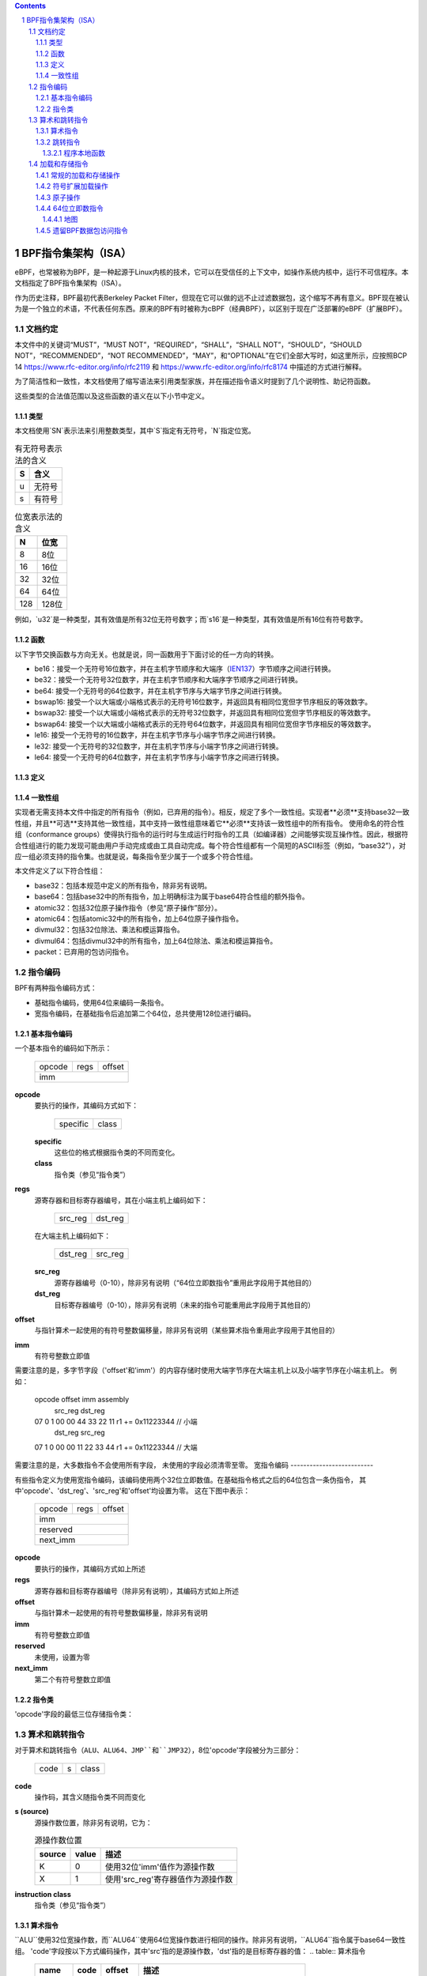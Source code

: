 .. contents::
.. sectnum::

======================================
BPF指令集架构（ISA）
======================================

eBPF，也常被称为BPF，是一种起源于Linux内核的技术，它可以在受信任的上下文中，如操作系统内核中，运行不可信程序。本文档指定了BPF指令集架构（ISA）。

作为历史注释，BPF最初代表Berkeley Packet Filter，但现在它可以做的远不止过滤数据包，这个缩写不再有意义。BPF现在被认为是一个独立的术语，不代表任何东西。原来的BPF有时被称为cBPF（经典BPF），以区别于现在广泛部署的eBPF（扩展BPF）。

文档约定
=========================

本文件中的关键词“MUST”，“MUST NOT”，“REQUIRED”，“SHALL”，“SHALL NOT”，“SHOULD”，“SHOULD NOT”，“RECOMMENDED”，“NOT RECOMMENDED”，“MAY”，和“OPTIONAL”在它们全部大写时，如这里所示，应按照BCP 14 `<https://www.rfc-editor.org/info/rfc2119>`_ 和 `<https://www.rfc-editor.org/info/rfc8174>`_ 中描述的方式进行解释。

为了简洁性和一致性，本文档使用了缩写语法来引用类型家族，并在描述指令语义时提到了几个说明性、助记符函数。

这些类型的合法值范围以及这些函数的语义在以下小节中定义。

类型
-----
本文档使用`SN`表示法来引用整数类型，其中`S`指定有无符号，`N`指定位宽。

.. table:: 有无符号表示法的含义

  ==== =========
  S    含义
  ==== =========
  u    无符号
  s    有符号
  ==== =========

.. table:: 位宽表示法的含义

  ===== =========
  N     位宽
  ===== =========
  8     8位
  16    16位
  32    32位
  64    64位
  128   128位
  ===== =========

例如，`u32`是一种类型，其有效值是所有32位无符号数字；而`s16`是一种类型，其有效值是所有16位有符号数字。

函数
---------

以下字节交换函数与方向无关。也就是说，同一函数用于下面讨论的任一方向的转换。

* be16：接受一个无符号16位数字，并在主机字节顺序和大端序（`IEN137 <https://www.rfc-editor.org/ien/ien137.txt>`_）字节顺序之间进行转换。
* be32：接受一个无符号32位数字，并在主机字节顺序和大端序字节顺序之间进行转换。
* be64: 接受一个无符号的64位数字，并在主机字节序与大端字节序之间进行转换。
* bswap16: 接受一个以大端或小端格式表示的无符号16位数字，并返回具有相同位宽但字节序相反的等效数字。
* bswap32: 接受一个以大端或小端格式表示的无符号32位数字，并返回具有相同位宽但字节序相反的等效数字。
* bswap64: 接受一个以大端或小端格式表示的无符号64位数字，并返回具有相同位宽但字节序相反的等效数字。
* le16: 接受一个无符号的16位数字，并在主机字节序与小端字节序之间进行转换。
* le32: 接受一个无符号的32位数字，并在主机字节序与小端字节序之间进行转换。
* le64: 接受一个无符号的64位数字，并在主机字节序与小端字节序之间进行转换。

定义
----

.. glossary::

  符号扩展
    对一个``X``位数`A`进行`符号扩展至` ``Y``位数`B`，意味着：

    #. 将`A`中的所有``X``位复制到`B`的低位``X``位中；
    #. 设置`B`中剩余的``Y`` - ``X``位为`A`的最高有效位的值。

.. 警告:: 示例

  在大端平台上将一个8位数`A`符号扩展至16位数`B`：
  ::

    A:          10000110
    B: 11111111 10000110

一致性组
--------

实现者无需支持本文件中指定的所有指令（例如，已弃用的指令）。相反，规定了多个一致性组。实现者**必须**支持base32一致性组，并且**可选**支持其他一致性组，其中支持一致性组意味着它**必须**支持该一致性组中的所有指令。
使用命名的符合性组（conformance groups）使得执行指令的运行时与生成运行时指令的工具（如编译器）之间能够实现互操作性。因此，根据符合性组进行的能力发现可能由用户手动完成或由工具自动完成。每个符合性组都有一个简短的ASCII标签（例如，“base32”），对应一组必须支持的指令集。也就是说，每条指令至少属于一个或多个符合性组。

本文件定义了以下符合性组：

- base32：包括本规范中定义的所有指令，除非另有说明。
- base64：包括base32中的所有指令，加上明确标注为属于base64符合性组的额外指令。
- atomic32：包括32位原子操作指令（参见“原子操作”部分）。
- atomic64：包括atomic32中的所有指令，加上64位原子操作指令。
- divmul32：包括32位除法、乘法和模运算指令。
- divmul64：包括divmul32中的所有指令，加上64位除法、乘法和模运算指令。
- packet：已弃用的包访问指令。

指令编码
=========

BPF有两种指令编码方式：

- 基础指令编码，使用64位来编码一条指令。
- 宽指令编码，在基础指令后追加第二个64位，总共使用128位进行编码。
基本指令编码
--------------------------

一个基本指令的编码如下所示：

  +-+-+-+-+-+-+-+-+-+-+-+-+-+-+-+-+-+-+-+-+-+-+-+-+-+-+-+-+-+-+-+-+
  |    opcode     |     regs      |            offset             |
  +-+-+-+-+-+-+-+-+-+-+-+-+-+-+-+-+-+-+-+-+-+-+-+-+-+-+-+-+-+-+-+-+
  |                              imm                              |
  +-+-+-+-+-+-+-+-+-+-+-+-+-+-+-+-+-+-+-+-+-+-+-+-+-+-+-+-+-+-+-+-+

**opcode**
  要执行的操作，其编码方式如下：

    +-+-+-+-+-+-+-+-+
    |specific |class|
    +-+-+-+-+-+-+-+-+

  **specific**
    这些位的格式根据指令类的不同而变化。

  **class**
    指令类（参见“指令类”）

**regs**
  源寄存器和目标寄存器编号，其在小端主机上编码如下：

    +-+-+-+-+-+-+-+-+
    |src_reg|dst_reg|
    +-+-+-+-+-+-+-+-+

  在大端主机上编码如下：

    +-+-+-+-+-+-+-+-+
    |dst_reg|src_reg|
    +-+-+-+-+-+-+-+-+

  **src_reg**
    源寄存器编号（0-10），除非另有说明（“64位立即数指令”重用此字段用于其他目的）

  **dst_reg**
    目标寄存器编号（0-10），除非另有说明（未来的指令可能重用此字段用于其他目的）

**offset**
  与指针算术一起使用的有符号整数偏移量，除非另有说明（某些算术指令重用此字段用于其他目的）

**imm**
  有符号整数立即值

需要注意的是，多字节字段（'offset'和'imm'）的内容存储时使用大端字节序在大端主机上以及小端字节序在小端主机上。
例如：

  opcode                  offset imm          assembly
         src_reg dst_reg
  07     0       1        00 00  44 33 22 11  r1 += 0x11223344 // 小端
         dst_reg src_reg
  07     1       0        00 00  11 22 33 44  r1 += 0x11223344 // 大端

需要注意的是，大多数指令不会使用所有字段，
未使用的字段必须清零至零。
宽指令编码
--------------------------

有些指令定义为使用宽指令编码，该编码使用两个32位立即数值。在基础指令格式之后的64位包含一条伪指令，
其中'opcode'、'dst_reg'、'src_reg'和'offset'均设置为零。
这在下图中表示：

  +-+-+-+-+-+-+-+-+-+-+-+-+-+-+-+-+-+-+-+-+-+-+-+-+-+-+-+-+-+-+-+-+
  |    opcode     |     regs      |            offset             |
  +-+-+-+-+-+-+-+-+-+-+-+-+-+-+-+-+-+-+-+-+-+-+-+-+-+-+-+-+-+-+-+-+
  |                              imm                              |
  +-+-+-+-+-+-+-+-+-+-+-+-+-+-+-+-+-+-+-+-+-+-+-+-+-+-+-+-+-+-+-+-+
  |                           reserved                            |
  +-+-+-+-+-+-+-+-+-+-+-+-+-+-+-+-+-+-+-+-+-+-+-+-+-+-+-+-+-+-+-+-+
  |                           next_imm                            |
  +-+-+-+-+-+-+-+-+-+-+-+-+-+-+-+-+-+-+-+-+-+-+-+-+-+-+-+-+-+-+-+-+

**opcode**
  要执行的操作，其编码方式如上所述

**regs**
  源寄存器和目标寄存器编号（除非另有说明），其编码方式如上所述

**offset**
  与指针算术一起使用的有符号整数偏移量，除非另有说明

**imm**
  有符号整数立即值

**reserved**
  未使用，设置为零

**next_imm**
  第二个有符号整数立即值

指令类
-------------------

'opcode'字段的最低三位存储指令类：

.. table:: 指令类

  =====  =====  ===============================  ===================================
  class  value  描述                      参考
  =====  =====  ===============================  ===================================
  LD     0x0    非标准加载操作                 “加载和存储指令”
  LDX    0x1    加载到寄存器操作              “加载和存储指令”
  ST     0x2    从立即数存储操作              “加载和存储指令”
  STX    0x3    从寄存器存储操作              “加载和存储指令”
  ALU    0x4    32位算术操作                  “算术和跳转指令”
  JMP    0x5    64位跳转操作                  “算术和跳转指令”
  JMP32  0x6    32位跳转操作                  “算术和跳转指令”
  ALU64  0x7    64位算术操作                  “算术和跳转指令”
  =====  =====  ===============================  ===================================

算术和跳转指令
================================

对于算术和跳转指令（``ALU``、``ALU64``、``JMP``和``JMP32``），8位'opcode'字段被分为三部分：

  +-+-+-+-+-+-+-+-+
  |  code |s|class|
  +-+-+-+-+-+-+-+-+

**code**
  操作码，其含义随指令类不同而变化

**s (source)**
  源操作数位置，除非另有说明，它为：

  .. table:: 源操作数位置

    ======  =====  ==============================================
    source  value  描述
    ======  =====  ==============================================
    K       0      使用32位'imm'值作为源操作数
    X       1      使用'src_reg'寄存器值作为源操作数
    ======  =====  ==============================================

**instruction class**
  指令类（参见“指令类”）

算术指令
-----------------------

``ALU``使用32位宽操作数，而``ALU64``使用64位宽操作数进行相同的操作。除非另有说明，``ALU64``指令属于base64一致性组。
'code'字段按以下方式编码操作，其中'src'指的是源操作数，'dst'指的是目标寄存器的值：
.. table:: 算术指令

  =====  =====  =======  ==========================================================
  name   code   offset   描述
  =====  =====  =======  ==========================================================
  ADD    0x0    0        dst += src
  SUB    0x1    0        dst -= src
  MUL    0x2    0        dst *= src
  DIV    0x3    0        dst = (src != 0) ? (dst / src) : 0
  SDIV   0x3    1        dst = (src != 0) ? (dst s/ src) : 0
  OR     0x4    0        dst |= src
  AND    0x5    0        dst &= src
  LSH    0x6    0        dst <<= (src & mask)
  RSH    0x7    0        dst >>= (src & mask)
  NEG    0x8    0        dst = -dst
  MOD    0x9    0        dst = (src != 0) ? (dst % src) : dst
  SMOD   0x9    1        dst = (src != 0) ? (dst s% src) : dst
  XOR    0xa    0        dst ^= src
  MOV    0xb    0        dst = src
  MOVSX  0xb    8/16/32  dst = (s8,s16,s32)src
  ARSH   0xc    0        dst >>= (src & mask) （符号扩展）
  END    0xd    0        字节交换操作（参见下面的“字节交换指令”）
  =====  =====  =======  ==========================================================

算术运算允许下溢和上溢，这意味着64位或32位值将循环。如果BPF程序执行会导致除以零，则目标寄存器将被设置为零。
如果执行会导致对零求模，则对于``ALU64``，目标寄存器的值保持不变，而对于``ALU``，目标寄存器的高32位被清零。
``{ADD, X, ALU}``，其中'code' = ``ADD``，'source' = ``X``，且'class' = ``ALU``，意味着：

  dst = (u32) ((u32) dst + (u32) src)

其中'(u32)'表示高32位被清零。
``{ADD, X, ALU64}``意味着：

  dst = dst + src

``{XOR, K, ALU}``意味着：

  dst = (u32) dst ^ (u32) imm

``{XOR, K, ALU64}``意味着：

  dst = dst ^ imm

需要注意的是，大多数算术指令的'offset'设置为0。只有三个指令（``SDIV``、``SMOD``、``MOVSX``）具有非零'offset'。
对于``ALU``的除法、乘法和模运算属于"divmul32"一致性组，而对于``ALU64``的除法、乘法和模运算则属于"divmul64"一致性组。

除法和模运算支持无符号和有符号两种类型。
对于无符号操作（``DIV``和``MOD``），在``ALU``中，'imm'被视为一个32位无符号值。在``ALU64``中，'imm'首先从32位到64位进行符号扩展，然后被视为一个64位无符号值。
对于有符号操作（``SDIV``和``SMOD``），在``ALU``中，'imm'被视为一个32位有符号值。在``ALU64``中，'imm'首先从32位到64位进行符号扩展，然后被视为一个64位有符号值。
需要注意的是，当被除数或除数为负数时，有符号模运算的定义各不相同，不同的编程语言实现可能会有所不同，如Python、Ruby等与C、Go、Java等的实现不同。本规范要求有符号模运算必须使用截断除法（其中-13 % 3 == -1），就像C、Go等语言中的实现一样：

   a % n = a - n * trunc(a / n)

``MOVSX``指令执行带有符号扩展的移动操作。
``{MOVSX, X, ALU}``将8位和16位的操作数进行符号扩展到32位，并将剩余的高32位清零。
``{MOVSX, X, ALU64}``将8位、16位和32位的操作数扩展到64位。与其它算术指令不同，``MOVSX``仅对寄存器源操作数（``X``）定义。
``{MOV, K, ALU64}``意味着：

  dst = (s64)imm

``{MOV, X, ALU}``意味着：

  dst = (u32)src

``{MOVSX, X, ALU}``当'offset'为8时意味着：

  dst = (u32)(s32)(s8)src

``NEG``指令仅在源位清除（``K``）时定义。
移位操作在64位操作中使用0x3F（63）的掩码，在32位操作中使用0x1F（31）的掩码。
字节交换指令
--------------
字节交换指令使用``ALU``和``ALU64``的指令类以及``END``字段的4位'code'。
字节交换指令仅作用于目标寄存器，不使用独立的源寄存器或立即值。对于`ALU`，操作码中的1位源操作数字段用于选择操作转换的字节顺序是从还是到。对于`ALU64`，操作码中的1位源操作数字段是保留的，必须设置为0。

.. 表格:: 字节交换指令

  =====  ========  =====  =================================================
  类别  源         值      描述
  =====  ========  =====  =================================================
  ALU    小端       0      在主机字节序和小端序之间转换
  ALU    大端       1      在主机字节序和大端序之间转换
  ALU64  预留       0      无条件进行字节交换
  =====  ========  =====  =================================================

'imm'字段编码了交换操作的宽度。支持以下宽度：16、32 和 64。宽度为64的操作属于base64一致性组，其他交换操作属于base32一致性组。
示例：

``{END, LE, ALU}``与'imm' = 16/32/64意味着：

  dst = le16(dst)
  dst = le32(dst)
  dst = le64(dst)

``{END, BE, ALU}``与'imm' = 16/32/64意味着：

  dst = be16(dst)
  dst = be32(dst)
  dst = be64(dst)

``{END, TO, ALU64}``与'imm' = 16/32/64意味着：

  dst = bswap16(dst)
  dst = bswap32(dst)
  dst = bswap64(dst)

跳转指令
--------

``JMP32``使用32位宽的操作数，并指示base32一致性组，而``JMP``使用64位宽的操作数进行相同的操作（除非另有说明），并指示base64一致性组。
'code'字段如下编码操作：

.. 表格:: 跳转指令

  ========  =====  =======  =================================  ===================================================
  code      值      src_reg  描述                                注释
  ========  =====  =======  =================================  ===================================================
  JA        0x0    0x0      PC += offset                        只有{JA, K, JMP}
  JA        0x0    0x0      PC += imm                           只有{JA, K, JMP32}
  JEQ       0x1    任意     如果dst == src则PC += offset
  JGT       0x2    任意     如果dst > src则PC += offset         无符号
  JGE       0x3    任意     如果dst >= src则PC += offset        无符号
  JSET      0x4    任意     如果dst & src则PC += offset
  JNE       0x5    任意     如果dst != src则PC += offset
  JSGT      0x6    任意     如果dst > src则PC += offset         有符号
  JSGE      0x7    任意     如果dst >= src则PC += offset        有符号
  CALL      0x8    0x0      通过静态ID调用辅助函数              只有{CALL, K, JMP}，参见`辅助函数`_
  CALL      0x8    0x1      调用PC += imm                       只有{CALL, K, JMP}，参见`程序本地函数`_
  CALL      0x8    0x2      通过BTF ID调用辅助函数              只有{CALL, K, JMP}，参见`辅助函数`_
  EXIT      0x9    0x0      返回                                 只有{CALL, K, JMP}
  JLT       0xa    任意     如果dst < src则PC += offset         无符号
  JLE       0xb    任意     如果dst <= src则PC += offset        无符号
  JSLT      0xc    任意     如果dst < src则PC += offset         有符号
  JSLE      0xd    任意     如果dst <= src则PC += offset        有符号
  ========  =====  =======  =================================  ===================================================

其中'PC'表示程序计数器，递增的偏移量以相对于跳转指令后指令的64位指令单位表示。因此，'PC += 1'如果下一个指令是基本指令则跳过其执行，或者如果下一个指令是128位宽指令则结果为未定义行为。
示例：

``{JSGE, X, JMP32}``意味着：

  如果(s32)dst s>= (s32)src则goto +offset

其中's>='表示有符号'>='比较
``{JLE, K, JMP}``意味着：

  如果dst <= (u64)(s64)imm则goto +offset

``{JA, K, JMP32}``意味着：

  goto +imm

其中'imm'表示分支偏移量来自'imm'字段
注意，有两种类型的``JA``指令。``JMP``类允许由'offset'字段指定的16位跳转偏移量，而``JMP32``类允许由'imm'字段指定的32位跳转偏移量。一个>16位的条件跳转可以转换为<16位的条件跳转加上32位无条件跳转
所有``CALL``和``JA``指令都属于base32一致性组。
辅助函数
~~~~~~~~~~

辅助函数是一个概念，BPF程序可以调用由底层平台暴露的一组函数调用。
历史上，每个辅助函数都通过在'imm'字段中编码的静态ID来识别。关于辅助函数的进一步文档说明超出了本文档的范围，并且标准化工作留待未来进行，但其使用已广泛部署，更多信息可以在特定平台的文档（例如，Linux内核文档）中找到。
支持BPF类型格式（BTF）的平台支持通过在'imm'字段中编码的BTF ID来识别辅助函数，其中BTF ID标识辅助函数的名称和类型。关于BTF的进一步文档说明同样超出了本文档的范围，标准化工作留待未来进行，但其使用已广泛部署，更多信息可以在特定平台的文档（例如，Linux内核文档）中找到。

程序本地函数
~~~~~~~~~~~~~~
程序本地函数是由调用者同一BPF程序公开的函数，通过从调用指令后跟随的指令的偏移量来引用，类似于``JA``。调用指令的'imm'字段中编码了该偏移量。在程序本地函数中的``EXIT``将返回到调用者。

加载和存储指令
=================

对于加载和存储指令（``LD``，``LDX``，``ST``和``STX``），8位'opcode'字段如下划分：

```
+---+---+---+---+---+---+---+---+
| m | o | d | e | s | z | c | l |
+---+---+---+---+---+---+---+---+
```

**mode**
模式修饰符之一为：

.. table:: 模式修饰符

```
+------------+-----+--------------------------------------+-----------------------+
| mode modifier | value | description                         | reference             |
+============+=====+======================================+=======================+
| IMM        | 0   | 64位立即数指令                      | `64位立即数指令`_       |
+------------+-----+--------------------------------------+-----------------------+
| ABS        | 1   | 传统BPF数据包访问（绝对）           | `传统BPF数据包访问指令`_ |
+------------+-----+--------------------------------------+-----------------------+
| IND        | 2   | 传统BPF数据包访问（间接）           | `传统BPF数据包访问指令`_ |
+------------+-----+--------------------------------------+-----------------------+
| MEM        | 3   | 常规的加载和存储操作                | `常规的加载和存储操作`_ |
+------------+-----+--------------------------------------+-----------------------+
| MEMSX      | 4   | 符号扩展加载操作                     | `符号扩展加载操作`_     |
+------------+-----+--------------------------------------+-----------------------+
| ATOMIC     | 6   | 原子操作                            | `原子操作`_            |
+------------+-----+--------------------------------------+-----------------------+
```

**sz（大小）**
大小修饰符之一为：

.. table:: 大小修饰符

```
+----+-----+---------------------+
| size | value | description        |
+====+=====+====================+
| W  | 0   | 字（4字节）        |
+----+-----+---------------------+
| H  | 1   | 半字（2字节）      |
+----+-----+---------------------+
| B  | 2   | 字节               |
+----+-----+---------------------+
| DW | 3   | 双字（8字节）      |
+----+-----+---------------------+
```

使用``DW``的指令属于base64一致性组。

**class**
指令类（参见`指令类`_）

常规的加载和存储操作
------------------------

``MEM``模式修饰符用于编码常规的加载和存储指令，在寄存器和内存之间传输数据。
``{MEM, <size>, STX}``意味着：

``*(size *) (dst + offset) = src``

``{MEM, <size>, ST}``意味着：

``*(size *) (dst + offset) = imm``

``{MEM, <size>, LDX}``意味着：

``dst = *(unsigned size *) (src + offset)``

其中'<size>'为：``B``、``H``、``W``或``DW``，而'unsigned size'为：u8、u16、u32或u64。

符号扩展加载操作
-------------------

``MEMSX``模式修饰符用于编码符号扩展（Sign Extend）加载指令，在寄存器和内存之间传输数据。
``{MEMSX, <size>, LDX}``意味着：

``dst = *(signed size *) (src + offset)``

其中'<size>'为：``B``、``H``或``W``，而'signed size'为：s8、s16或s32。

原子操作
---------

原子操作是在内存上执行的操作，不能被其他BPF程序或其他超出本规范的方法对同一内存区域的访问中断或破坏。
所有受BPF支持的原子操作都编码为使用``ATOMIC``模式修饰符的存储操作，具体如下：

* 对于32位操作，使用``{ATOMIC, W, STX}``，这属于"atomic32"一致性组的一部分。
* ``{ATOMIC, DW, STX}``用于64位操作，这些操作是"atomic64"一致性组的一部分。
* 不支持8位和16位宽的原子操作。
'imm'字段用于编码实际的原子操作。
简单的原子操作使用在'imm'字段中定义的值的子集来编码算术操作：

.. 表格:: 简单原子操作

  ========  =====  ===========
  imm       值      描述
  ========  =====  ===========
  ADD       0x00   原子加法
  OR        0x40   原子或运算
  AND       0x50   原子与运算
  XOR       0xa0   原子异或运算
  ========  =====  ==========

``{ATOMIC, W, STX}``加上'imm' = ADD意味着：

  *(u32 *)(dst + offset) += src

``{ATOMIC, DW, STX}``加上'imm' = ADD意味着：

  *(u64 *)(dst + offset) += src

除了简单的原子操作外，还有修饰符和两种复杂的原子操作：

.. 表格:: 复杂原子操作

  ===========  ================  ===========================
  imm          值                描述
  ===========  ================  ===========================
  FETCH        0x01              修饰符：返回旧值
  XCHG         0xe0 | FETCH      原子交换
  CMPXCHG      0xf0 | FETCH      原子比较并交换
  ===========  ================  ===========================

``FETCH``修饰符对于简单的原子操作是可选的，并且总是为复杂原子操作设置。如果设置了``FETCH``标志，则该操作还将用修改前存储器中的值覆盖``src``。
``XCHG``操作原子地将``src``与由``dst + offset``所指向的值交换。
``CMPXCHG``操作原子地比较由``dst + offset``所指向的值与``R0``。如果它们匹配，那么由``dst + offset``所指向的值被替换为``src``。无论情况如何，操作前位于``dst + offset``处的值会被零扩展并重新加载到``R0``。

64位立即数指令
--------------

带有``IMM``模式修饰符的指令使用在`指令编码`_中定义的宽指令编码，并使用基本指令的'src_reg'字段来保存一个操作码子类型。
下表定义了一系列具有'src_reg'字段中操作码子类型的``{IMM, DW, LD}``指令，使用了下面进一步定义的新术语，如"map"：

.. 表格:: 64位立即数指令

  =======  =========================================  ===========  ==============
  src_reg  伪代码                                     立即数类型     目标类型
  =======  =========================================  ===========  ==============
  0x0      dst = (next_imm << 32) | imm               整数           整数
  0x1      dst = map_by_fd(imm)                       地图文件描述符 地图
  0x2      dst = map_val(map_by_fd(imm)) + next_imm   地图文件描述符 数据地址
  0x3      dst = var_addr(imm)                        变量ID         数据地址
  0x4      dst = code_addr(imm)                       整数           代码地址
  0x5      dst = map_by_idx(imm)                      地图索引        地图
  0x6      dst = map_val(map_by_idx(imm)) + next_imm  地图索引        数据地址
  =======  =========================================  ===========  ==============

其中

* map_by_fd(imm)意味着将一个32位文件描述符转换为地图地址（参见`Maps`_）
* map_by_idx(imm)意味着将一个32位索引转换为地图地址
* map_val(map)获取给定地图中第一个值的地址
* var_addr(imm)获取具有特定ID的平台变量的地址（参见`平台变量`_）
* code_addr(imm)获取在指定相对偏移处的指令地址，偏移以64位指令的数量计算
* '立即数类型'可用于反汇编程序进行显示
* '目标类型'可用于验证和JIT编译目的

地图
~~~~

地图是在某些平台上可供BPF程序访问的共享内存区域。
地图可以有各种语义，这些语义在单独的文档中定义，地图可能或可能没有单一连续的内存区域，但目前'map_val(map)'仅对确实拥有单一连续内存区域的地图定义。
每个地图都可以有一个文件描述符（fd），如果平台支持的话，其中'map_by_fd(imm)'意味着获取具有指定文件描述符的地图。每个BPF程序也可以在加载时定义使用一组与程序关联的地图，而'map_by_idx(imm)'意味着获取在与包含指令的BPF程序相关联的集合中具有给定索引的地图。
平台变量
~~~~~~~~~~~~~

平台变量是由运行时暴露并可在某些平台上被BPF程序访问的、由整数ID标识的内存区域。`var_addr(imm)`操作意味着获取由给定ID标识的内存区域的地址。

遗留BPF数据包访问指令
-------------------------------------

BPF之前为了访问数据包数据而引入了特殊指令，这些指令是从经典BPF继承过来的。这些指令使用“LD”指令类，大小修饰符为“W”、“H”或“B”，以及模式修饰符为“ABS”或“IND”。'dst_reg'和'offset'字段设置为零，对于“ABS”，'src_reg'也设置为零。然而，这些指令已被弃用，不再建议使用。所有遗留的数据包访问指令都属于“packet”一致性组。

这段文本主要描述了在BPF（Berkeley Packet Filter）中，平台变量的概念和它们的用途，以及一些遗留的BPF数据包访问指令的介绍和弃用说明。
